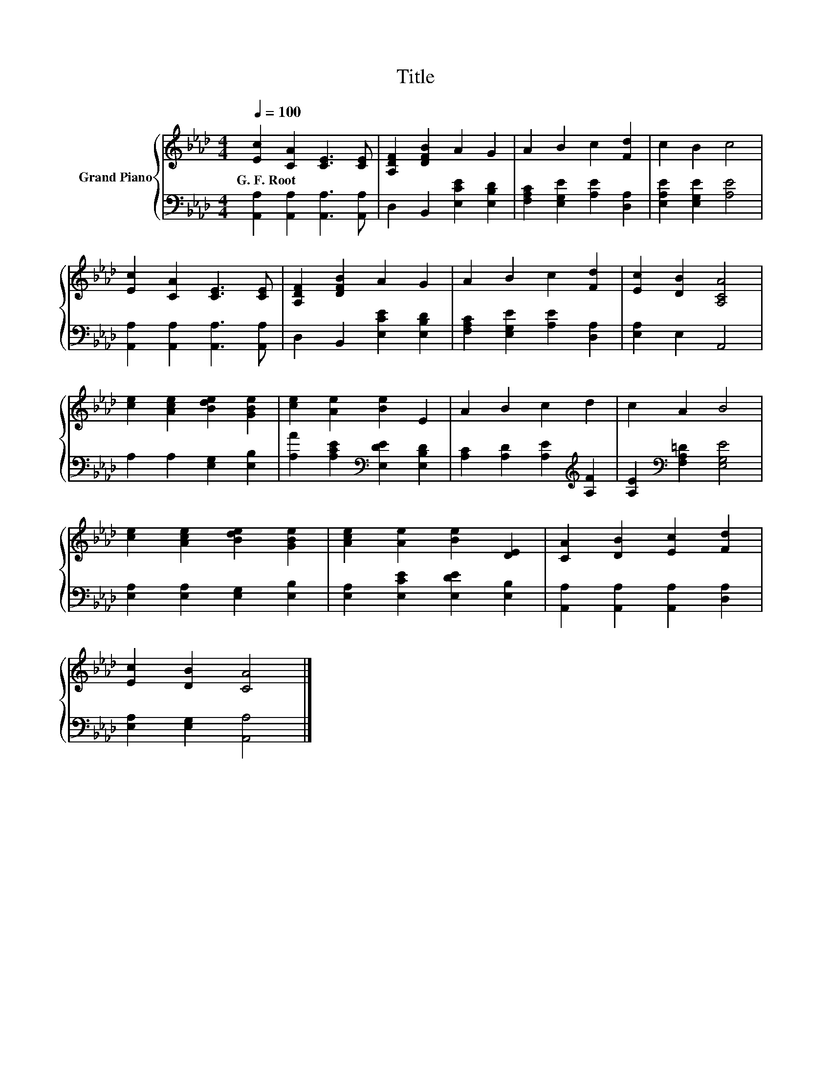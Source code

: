 X:1
T:Title
%%score { 1 | 2 }
L:1/8
Q:1/4=100
M:4/4
K:Ab
V:1 treble nm="Grand Piano"
V:2 bass 
V:1
 [Ec]2 [CA]2 [CE]3 [CE] | [A,DF]2 [DFB]2 A2 G2 | A2 B2 c2 [Fd]2 | c2 B2 c4 | %4
w: G.~F.~Root * * *||||
 [Ec]2 [CA]2 [CE]3 [CE] | [A,DF]2 [DFB]2 A2 G2 | A2 B2 c2 [Fd]2 | [Ec]2 [DB]2 [A,CA]4 | %8
w: ||||
 [ce]2 [Ace]2 [Bde]2 [GBe]2 | [ce]2 [Ae]2 [Be]2 E2 | A2 B2 c2 d2 | c2 A2 B4 | %12
w: ||||
 [ce]2 [Ace]2 [Bde]2 [GBe]2 | [Ace]2 [Ae]2 [Be]2 [DE]2 | [CA]2 [DB]2 [Ec]2 [Fd]2 | %15
w: |||
 [Ec]2 [DB]2 [CA]4 |] %16
w: |
V:2
 [A,,A,]2 [A,,A,]2 [A,,A,]3 [A,,A,] | D,2 B,,2 [E,CE]2 [E,B,D]2 | %2
 [F,A,C]2 [E,G,E]2 [A,E]2 [D,A,]2 | [E,A,E]2 [E,G,E]2 [A,E]4 | [A,,A,]2 [A,,A,]2 [A,,A,]3 [A,,A,] | %5
 D,2 B,,2 [E,CE]2 [E,B,D]2 | [F,A,C]2 [E,G,E]2 [A,E]2 [D,A,]2 | [E,A,]2 E,2 A,,4 | %8
 A,2 A,2 [E,G,]2 [E,B,]2 | [A,A]2 [A,CE]2[K:bass] [E,DE]2 [E,B,D]2 | %10
 [A,C]2 [A,D]2 [A,E]2[K:treble] [A,F]2 | [A,E]2[K:bass] [F,A,=D]2 [E,G,E]4 | %12
 [E,A,]2 [E,A,]2 [E,G,]2 [E,B,]2 | [E,A,]2 [E,CE]2 [E,DE]2 [E,B,]2 | %14
 [A,,A,]2 [A,,A,]2 [A,,A,]2 [D,A,]2 | [E,A,]2 [E,G,]2 [A,,A,]4 |] %16


